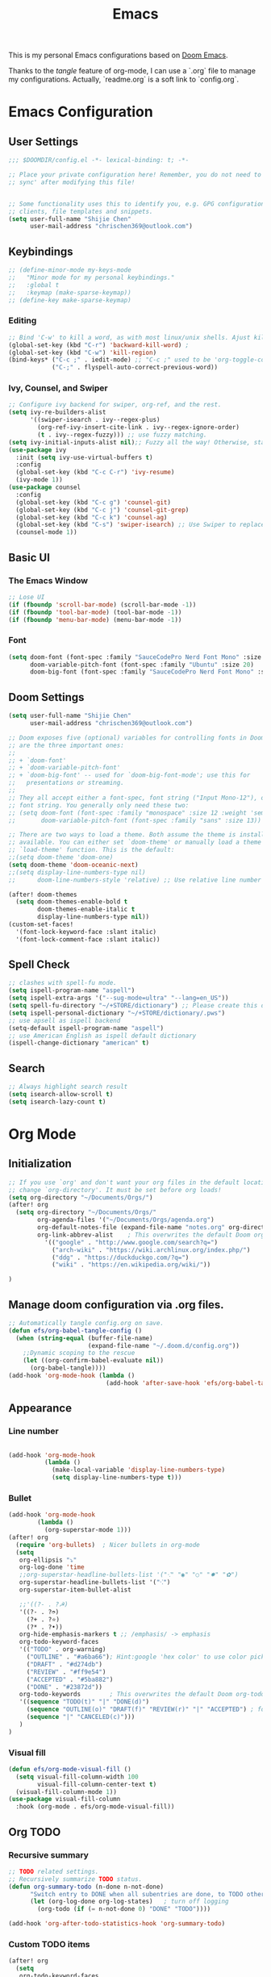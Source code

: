 #+TITLE: Emacs
#+PROPERTY: header-args:emacs-lisp :tangle ~/.doom.d/config.el
#+OPTIONS: toc:2
This is my personal Emacs configurations based on [[https://github.com/hlissner/doom-emacs][Doom Emacs]].

Thanks to the /tangle/ feature of org-mode, I can use a `.org` file to manage my configurations. Actually, `readme.org` is a soft link to `config.org`.
* Emacs Configuration
** User Settings
#+begin_src emacs-lisp
;;; $DOOMDIR/config.el -*- lexical-binding: t; -*-

;; Place your private configuration here! Remember, you do not need to run 'doom
;; sync' after modifying this file!


;; Some functionality uses this to identify you, e.g. GPG configuration, email
;; clients, file templates and snippets.
(setq user-full-name "Shijie Chen"
      user-mail-address "chrischen369@outlook.com")

#+end_src
** Keybindings

# *** Keymap
# Define a new keymap to override major mode key-bindings.
#+begin_src emacs-lisp
;; (define-minor-mode my-keys-mode
;;   "Minor mode for my personal keybindings."
;;   :global t
;;   :keymap (make-sparse-keymap))
;; (define-key make-sparse-keymap)
#+end_src
*** Editing
#+begin_src emacs-lisp
;; Bind 'C-w' to kill a word, as with most linux/unix shells. Ajust kill-region to 'C-r'.
(global-set-key (kbd "C-r") 'backward-kill-word) ;
(global-set-key (kbd "C-w") 'kill-region)
(bind-keys* ("C-c ;" . iedit-mode) ;; "C-c ;" used to be 'org-toggle-comment'
            ("C-;" . flyspell-auto-correct-previous-word))
#+end_src
*** Ivy, Counsel, and Swiper
#+begin_src emacs-lisp
;; Configure ivy backend for swiper, org-ref, and the rest.
(setq ivy-re-builders-alist
      '((swiper-isearch . ivy--regex-plus)
        (org-ref-ivy-insert-cite-link . ivy--regex-ignore-order)
        (t . ivy--regex-fuzzy))) ;; use fuzzy matching.
(setq ivy-initial-inputs-alist nil);; Fuzzy all the way! Otherwise, start input with '^' for fuzzy mathcing.
(use-package ivy
  :init (setq ivy-use-virtual-buffers t)
  :config
  (global-set-key (kbd "C-c C-r") 'ivy-resume)
  (ivy-mode 1))
(use-package counsel
  :config
  (global-set-key (kbd "C-c g") 'counsel-git)
  (global-set-key (kbd "C-c j") 'counsel-git-grep)
  (global-set-key (kbd "C-c k") 'counsel-ag)
  (global-set-key (kbd "C-s") 'swiper-isearch) ;; Use Swiper to replace isearch.
  (counsel-mode 1))
#+end_src
** Basic UI
*** The Emacs Window
#+begin_src emacs-lisp
;; Lose UI
(if (fboundp 'scroll-bar-mode) (scroll-bar-mode -1))
(if (fboundp 'tool-bar-mode) (tool-bar-mode -1))
(if (fboundp 'menu-bar-mode) (menu-bar-mode -1))
#+end_src
*** Font
#+begin_src emacs-lisp
(setq doom-font (font-spec :family "SauceCodePro Nerd Font Mono" :size 20)
      doom-variable-pitch-font (font-spec :family "Ubuntu" :size 20)
      doom-big-font (font-spec :family "SauceCodePro Nerd Font Mono" :size 24))

#+end_src
** Doom Settings
#+begin_src emacs-lisp
(setq user-full-name "Shijie Chen"
      user-mail-address "chrischen369@outlook.com")

;; Doom exposes five (optional) variables for controlling fonts in Doom. Here
;; are the three important ones:
;;
;; + `doom-font'
;; + `doom-variable-pitch-font'
;; + `doom-big-font' -- used for `doom-big-font-mode'; use this for
;;   presentations or streaming.
;;
;; They all accept either a font-spec, font string ("Input Mono-12"), or xlfd
;; font string. You generally only need these two:
;; (setq doom-font (font-spec :family "monospace" :size 12 :weight 'semi-light)
;;       doom-variable-pitch-font (font-spec :family "sans" :size 13))

;; There are two ways to load a theme. Both assume the theme is installed and
;; available. You can either set `doom-theme' or manually load a theme with the
;; `load-theme' function. This is the default:
;;(setq doom-theme 'doom-one)
(setq doom-theme 'doom-oceanic-next)
;;(setq display-line-numbers-type nil)
;;      doom-line-numbers-style 'relative) ;; Use relative line number

(after! doom-themes
  (setq doom-themes-enable-bold t
        doom-themes-enable-italic t
        display-line-numbers-type nil))
(custom-set-faces!
  '(font-lock-keyword-face :slant italic)
  '(font-lock-comment-face :slant italic))
#+end_src
** Spell Check
#+begin_src emacs-lisp :tangle
;; clashes with spell-fu mode.
(setq ispell-program-name "aspell")
(setq ispell-extra-args '("--sug-mode=ultra" "--lang=en_US"))
(setq spell-fu-directory "~/+STORE/dictionary") ;; Please create this directory manually.
(setq ispell-personal-dictionary "~/+STORE/dictionary/.pws")
;; use apsell as ispell backend
(setq-default ispell-program-name "aspell")
;; use American English as ispell default dictionary
(ispell-change-dictionary "american" t)

#+end_src
** Search
#+begin_src emacs-lisp
;; Always highlight search result
(setq isearch-allow-scroll t)
(setq isearch-lazy-count t)
#+end_src
* Org Mode
** Initialization
#+begin_src emacs-lisp
;; If you use `org' and don't want your org files in the default location below,
;; change `org-directory'. It must be set before org loads!
(setq org-directory "~/Documents/Orgs/")
(after! org
  (setq org-directory "~/Documents/Orgs/"
        org-agenda-files '("~/Documents/Orgs/agenda.org")
        org-default-notes-file (expand-file-name "notes.org" org-directory)
        org-link-abbrev-alist    ; This overwrites the default Doom org-link-abbrev-list
          '(("google" . "http://www.google.com/search?q=")
            ("arch-wiki" . "https://wiki.archlinux.org/index.php/")
            ("ddg" . "https://duckduckgo.com/?q=")
            ("wiki" . "https://en.wikipedia.org/wiki/"))

)
#+end_src
** Manage doom configuration via .org files.
#+begin_src emacs-lisp
;; Automatically tangle config.org on save.
(defun efs/org-babel-tangle-config ()
  (when (string-equal (buffer-file-name)
                      (expand-file-name "~/.doom.d/config.org"))
    ;;Dynamic scoping to the rescue
    (let ((org-confirm-babel-evaluate nil))
      (org-babel-tangle))))
(add-hook 'org-mode-hook (lambda ()
                           (add-hook 'after-save-hook 'efs/org-babel-tangle-config)))
#+end_src
** Appearance
*** Line number
#+begin_src emacs-lisp

(add-hook 'org-mode-hook
          (lambda ()
            (make-local-variable 'display-line-numbers-type)
            (setq display-line-numbers-type t)))
#+end_src
*** Bullet
#+begin_src emacs-lisp
(add-hook 'org-mode-hook
        (lambda ()
          (org-superstar-mode 1)))
(after! org
  (require 'org-bullets)  ; Nicer bullets in org-mode
  (setq
   org-ellipsis "⤵"
   org-log-done 'time
   ;;org-superstar-headline-bullets-list '("⁖" "◉" "○" "✸" "✿")
   org-superstar-headline-bullets-list '("⁖")
   org-superstar-item-bullet-alist

   ;;'((?- . ?☭)
   '((?- . ?➮)
     (?+ . ?⭐)
     (?* . ?•))
   org-hide-emphasis-markers t ;; /emphasis/ -> emphasis
   org-todo-keyword-faces
   '(("TODO" . org-warning)
     ("OUTLINE" . "#a6ba66"); Hint:google 'hex color' to use color picker~
     ("DRAFT" . "#d274db")
     ("REVIEW" . "#ff9e54")
     ("ACCEPTED" . "#5ba882")
     ("DONE" . "#23872d"))
   org-todo-keywords        ; This overwrites the default Doom org-todo-keywords
   '((sequence "TODO(t)" "|" "DONE(d)")
     (sequence "OUTLINE(o)" "DRAFT(f)" "REVIEW(r)" "|" "ACCEPTED") ; for writing documents
     (sequence "|" "CANCELED(c)")))
   )
)
#+end_src
*** Visual fill
#+begin_src emacs-lisp
(defun efs/org-mode-visual-fill ()
  (setq visual-fill-column-width 100
        visual-fill-column-center-text t)
  (visual-fill-column-mode 1))
(use-package visual-fill-column
  :hook (org-mode . efs/org-mode-visual-fill))

#+end_src
** Org TODO
*** Recursive summary
#+begin_src emacs-lisp
;; TODO related settings.
;; Recursively summarize TODO status.
(defun org-summary-todo (n-done n-not-done)
      "Switch entry to DONE when all subentries are done, to TODO otherwise."
      (let (org-log-done org-log-states)   ; turn off logging
        (org-todo (if (= n-not-done 0) "DONE" "TODO"))))

(add-hook 'org-after-todo-statistics-hook 'org-summary-todo)

#+end_src
#+RESULTS:
| org-summary-todo |
*** Custom TODO items
#+begin_src emacs-lisp
(after! org
  (setq
   org-todo-keyword-faces
   '(("TODO" . org-warning)
     ("OUTLINE" . "#a6ba66"); Hint:google 'hex color' to use color  picker~
     ("DRAFT" . "#d274db")
     ("REVIEW" . "#ff9e54")
     ("ACCEPTED" . "#5ba882")
     ("DONE" . "#23872d"))
   org-todo-keywords        ; This overwrites the default Doom org-todo-keywords
   '((sequence "TODO(t)" "|" "DONE(d)")
     (sequence "OUTLINE(o)" "DRAFT(f)" "REVIEW(r)" "|" "ACCEPTED") ; for writing documents
     (sequence "|" "CANCELED(c)"))))
#+end_src
*** backup old settings
#+begin_src emacs-lisp
;(sequence "REPORT" "BUG" "KNOWNCAUSE" "|" "FIXED") not for now~

;;          (sequence
;;           "TODO(t)"           ; A task that is ready to be tackled
;;           "BLOG(b)"           ; Blog writing assignments
;;           "GYM(g)"            ; Things to accomplish at the gym
;;           "PROJ(p)"           ; A project that contains other tasks
;;           "VIDEO(v)"          ; Video assignments
;;           "WAIT(w)"           ; Something is holding up this task
;;           "|"                 ; The pipe necessary to separate "active" states and "inactive" states
;;           "DONE(d)"           ; Task has been completed
;;           "CANCELLED(c)" ) ; Task has been cancelled
;;(setq doom-font (font-spec :family "Source Code Pro" :size 15)
;;      doom-variable-pitch-font(font-spec :family "Source Code Pro" :size 15))
;;(setq doom-font (font-spec :family "Mononoki Nerd Font" :size 15);
;;      doom-variable-pitch-font(font-spec :family "Mononoki Nerd Font" :size 15))

;; Here are some additional functions/macros that could help you configure Doom:
;;
;; - `load!' for loading external *.el files relative to this one
;; - `use-package!' for configuring packages
;; - `after!' for running code after a package has loaded
;; - `add-load-path!' for adding directories to the `load-path', relative to
;;   this file. Emacs searches the `load-path' when you load packages with
;;   `require' or `use-package'.
;; - `map!' for binding new keys
;;
;; To get information about any of these functions/macros, move the cursor over
;; the highlighted symbol at press 'K' (non-evil users must press 'C-c c k').
;; This will open documentation for it, including demos of how they are used.
;;
;; You can also try 'gd' (or 'C-c c d') to jump to their definition and see how
;; they are implemented.
#+end_src
** Export
*** Export to PDF
**** Basic settings
#+begin_src emacs-lisp
(defun org-export-latex-no-toc (depth)
    (when depth
      (format "%% Org-mode is exporting headings to %s levels.\n"
              depth)))
(setq org-export-latex-format-toc-function 'org-export-latex-no-toc)

;; PDF export settings. Using xelatex and bibtex.
(with-eval-after-load 'ox-latex
  (setq org-latex-pdf-process
      '("pdflatex -interaction nonstopmode -output-directory %o %f"
        "bibtex %b"
        "pdflatex -interaction nonstopmode -output-directory %o %f"
        "pdflatex -interaction nonstopmode -output-directory %o %f")))
(add-hook 'TeX-after-compilation-finished-functions #'TeX-revert-document-buffer)

;; Ignore table of content
(setq org-export-latex-format-toc-function 'org-export-latex-no-toc)

;; Clean temporary files
(setq org-latex-logfiles-extensions (quote ("lof" "lot" "aux" "idx" "log" "out" "toc" "nav" "snm" "vrb" "dvi" "fdb_latexmk" "blg" "brf" "fls" "entoc" "ps" "spl" "bbl")))
#+end_src

****  TeX Template
Add /acmart/ template
#+begin_src emacs-lisp
;; Add "acmart" document class

(with-eval-after-load "ox-latex"
  (add-to-list 'org-latex-classes
               '("acmart" "\\documentclass{acmart}
                 [NO-DEFAULT-PACKAGES]"
                 ("\\section{%s}" . "\\section*{%s}")
                 ("\\subsection{%s}" . "\\subsection*{%s}")
                 ("\\subsubsection{%s}" . "\\subsubsection*{%s}")
                 ("\\paragraph{%s}" . "\\paragraph*{%s}")
                 ))
  (defun org-export-latex-no-toc (depth)
    (when depth
      (format "%% Org-mode is exporting headings to %s levels.\n"
              depth))))
#+end_src
** Org Journal
#+begin_src emacs-lisp
(setq org-journal-date-prefix "#+TITLE:"
      org-journal-time-prefix "* "
      org-journal-date-format "%a, %Y-%m-%d"
      org-journal-file-format "%Y-%m-%d.org")
#+end_src
** Org roam
#+begin_src emacs-lisp
(add-hook 'org-mode-hook 'org-roam)
(setq org-roam-directory "~/Documents/Orgs/roam")
(setq org-roam-completion-everywhere t)
#+end_src
** Org Ref
#+begin_src emacs-lisp
(setq org-ref-completion-library 'org-ref-ivy-cite)
(require 'org-ref)
(setq org-ref-ivy-cite-re-builder nil)
;; Set org-ref path.
(setq reftex-default-bibliography "/Users/Chris/Documents/Zotero/My_Library.bib")
;; Setup writing in LaTeX.
;; ref:https://iflysib.unlp.edu.ar/tomas/en/blog/reference-management.html
(setq helm-bibtex-bibliography '("/Users/Chris/Documents/Zotero/My_Library.bib"))
(setq org-ref-default-bibliography '("/Users/Chris/Documents/Zotero/My_Library.bib"))
(after! org
  (define-key org-mode-map (kbd "C-c <C-i>") 'org-mark-ring-goto)
;;  (define-key org-mode-map (kbd "C-c C-;") 'org-ref-helm-insert-cite-link))
  (define-key org-mode-map (kbd "C-c C-;") 'org-ref-ivy-insert-cite-link))
#+end_src
** Spell check
#+begin_src emacs-lisp
(add-hook 'org-mode-hook 'turn-on-flyspell)
#+end_src
* Markdown
md-roam and wiki-link support.
#+begin_src emacs-lisp
;; md-roam
(use-package! md-roam ; load immediately, before org-roam
  :config
  (setq md-roam-file-extension-single "md"))
  ;you can omit this if md, which is the default.

;; markdown setup
(setq markdown-enable-wiki-links t)
(setq markdown-enable-math t)
#+end_src
* LaTeX
#+begin_src emacs-lisp
(add-hook 'TeX-mode-hook
          (lambda() (define-key TeX-mode-map "\C-ch" 'helm-bibtex)))

#+end_src
* BibTeX
#+begin_src emacs-lisp
(setq bibtex-completion-bibliography '("/Users/Chris/Documents/Zotero/My_Library.bib"))
;; Path to Zotero pdfs. "file" is a field in zotero generated .bib files.
(setq bibtex-completion-pdf-field "file")
(setq bibtex-completion-pdf-symbol "⌘")
(setq bibtex-completion-notes-symbol "✎")
(setq bibtex-completion-additional-search-fields '(journal,booktitle))

(setq bibtex-completion-display-formats
    '((article       . "${=type=:3} ${year:4} ${title:125} ${author} ${journal:40}")
      (inbook        . "${=type=:3} ${year:4} ${title:125} ${author} Chapter ${chapter:32}")
      (incollection  . "${=type=:3} ${year:4} ${title:125} ${author} ${booktitle:40}")
      (inproceedings . "${=type=:3} ${year:4} ${title:125} ${author} ${booktitle:40}")
      (t             . "${=type=:3} ${year:4} ${title:125} ${author}")))
#+end_src

#  LocalWords:  Swiper Smex

